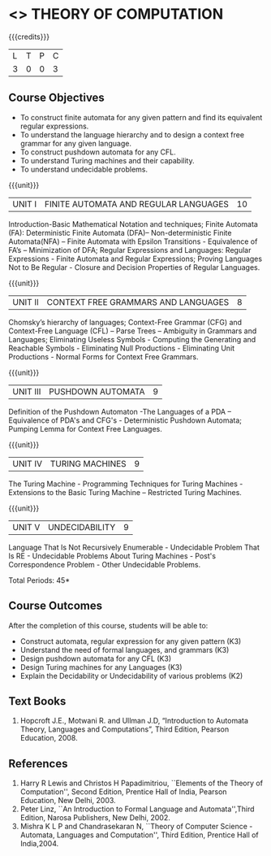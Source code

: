 * <<<503>>> THEORY OF COMPUTATION
:properties:
:author: Ms. A. Beulah and Mr. V. Balasubramanian
:end:

#+startup: showall

{{{credits}}}
| L | T | P | C |
| 3 | 0 | 0 | 3 |

** Course Objectives
- To construct finite automata for any given pattern and find its
  equivalent regular expressions.
- To understand the language hierarchy and to design a context free
  grammar for any given language.
- To construct pushdown automata for any CFL.
- To understand Turing machines and their capability.
- To understand undecidable problems.


{{{unit}}}
|UNIT I | FINITE AUTOMATA AND REGULAR LANGUAGES  | 10 |
Introduction-Basic Mathematical Notation and techniques; Finite
Automata (FA): Deterministic Finite Automata (DFA)– Non-deterministic
Finite Automata(NFA) – Finite Automata with Epsilon Transitions -
Equivalence of FA’s – Minimization of DFA; Regular Expressions and
Languages: Regular Expressions - Finite Automata and Regular
Expressions; Proving Languages Not to Be Regular - Closure and
Decision Properties of Regular Languages.

{{{unit}}}
|UNIT II | CONTEXT FREE GRAMMARS AND LANGUAGES  | 8 |
Chomsky’s hierarchy of languages; Context-Free Grammar (CFG) and
Context-Free Language (CFL) – Parse Trees – Ambiguity in Grammars and
Languages; Eliminating Useless Symbols - Computing the Generating and
Reachable Symbols - Eliminating Null Productions - Eliminating Unit
Productions - Normal Forms for Context Free Grammars.

{{{unit}}}
|UNIT III | PUSHDOWN AUTOMATA | 9 |
Definition of the Pushdown Automaton -The Languages of a PDA –
Equivalence of PDA's and CFG's - Deterministic Pushdown Automata;
Pumping Lemma for Context Free Languages.

{{{unit}}}
|UNIT IV | TURING MACHINES  | 9 |
The Turing Machine - Programming Techniques for Turing Machines -
Extensions to the Basic Turing Machine – Restricted Turing Machines.

{{{unit}}}
|UNIT V | UNDECIDABILITY | 9 |
Language That Is Not Recursively Enumerable - Undecidable Problem That
Is RE - Undecidable Problems About Turing Machines - Post's
Correspondence Problem - Other Undecidable Problems.

\hfill *Total Periods: 45*

** Course Outcomes
After the completion of this course, students will be able to: 
- Construct automata, regular expression for any given pattern (K3)
- Understand the need of formal languages, and grammars (K3)
- Design pushdown automata for any CFL (K3)
- Design Turing machines for any Languages (K3)
- Explain the Decidability or Undecidability of various problems (K2)

** Text Books 
1. Hopcroft J.E., Motwani R. and Ullman J.D, “Introduction to Automata
   Theory, Languages and Computations”, Third Edition, Pearson
   Education, 2008.

** References
1. Harry R Lewis and Christos H Papadimitriou, ``Elements of the Theory
   of Computation'', Second Edition, Prentice Hall of India, Pearson
   Education, New Delhi, 2003.
2. Peter Linz, ``An Introduction to Formal Language and
   Automata'',Third Edition, Narosa Publishers, New Delhi, 2002.
3. Mishra K L P and Chandrasekaran N, ``Theory of Computer Science
   -Automata, Languages and Computation'', Third Edition, Prentice
   Hall of India,2004.
